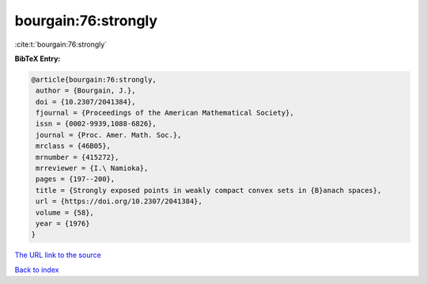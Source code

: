 bourgain:76:strongly
====================

:cite:t:`bourgain:76:strongly`

**BibTeX Entry:**

.. code-block:: bibtex

   @article{bourgain:76:strongly,
    author = {Bourgain, J.},
    doi = {10.2307/2041384},
    fjournal = {Proceedings of the American Mathematical Society},
    issn = {0002-9939,1088-6826},
    journal = {Proc. Amer. Math. Soc.},
    mrclass = {46B05},
    mrnumber = {415272},
    mrreviewer = {I.\ Namioka},
    pages = {197--200},
    title = {Strongly exposed points in weakly compact convex sets in {B}anach spaces},
    url = {https://doi.org/10.2307/2041384},
    volume = {58},
    year = {1976}
   }
`The URL link to the source <ttps://doi.org/10.2307/2041384}>`_


`Back to index <../By-Cite-Keys.html>`_
